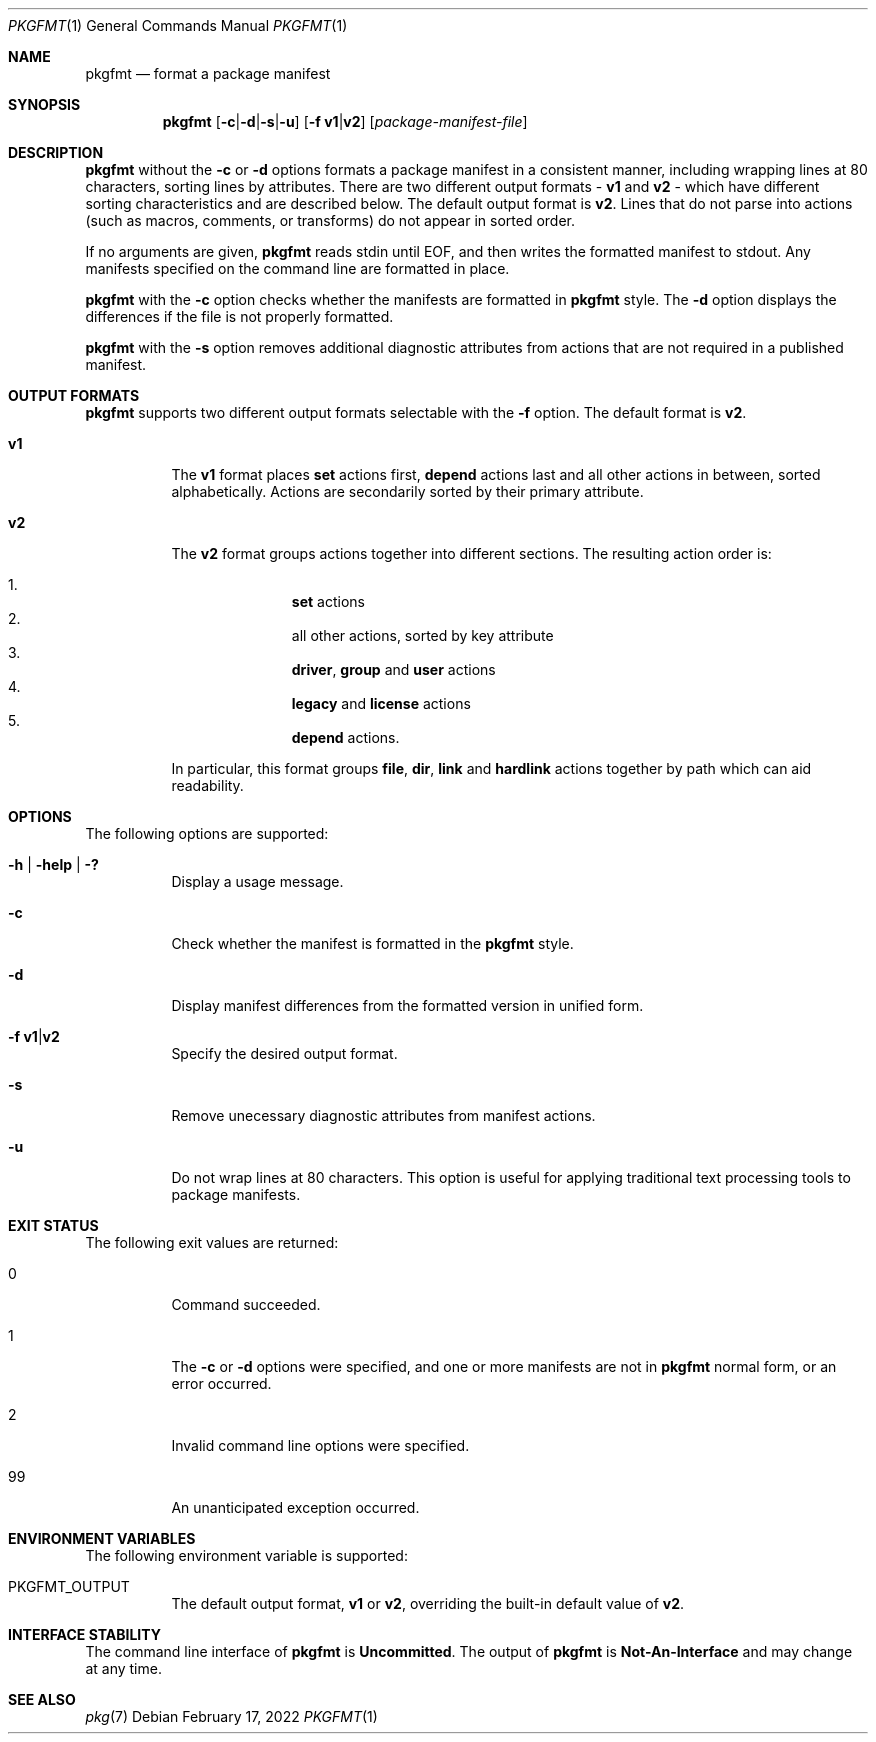 .\" Copyright (c) 2007, 2013, Oracle and/or its affiliates. All rights reserved.
.\" Copyright 2022 OmniOS Community Edition (OmniOSce) Association.
.Dd February 17, 2022
.Dt PKGFMT 1
.Os
.Sh NAME
.Nm pkgfmt
.Nd format a package manifest
.Sh SYNOPSIS
.Nm
.Sm off
.Op Fl c | d | s | u
.Sm on
.Op Fl f Cm v1 Ns | Ns Cm v2
.Op Ar package-manifest-file
.Sh DESCRIPTION
.Nm
without the
.Fl c
or
.Fl d
options formats a package manifest in a consistent manner, including wrapping
lines at 80 characters, sorting lines by attributes.
There are two different output formats -
.Cm v1
and
.Cm v2
- which have different sorting characteristics and are described below.
The default output format is
.Cm v2 .
Lines that do not parse into actions
.Pq such as macros, comments, or transforms
do not appear in sorted order.
.Pp
If no arguments are given,
.Nm
reads
.Dv stdin
until EOF, and then writes the formatted manifest to
.Dv stdout .
Any manifests specified on the command line are formatted in place.
.Pp
.Nm
with the
.Fl c
option checks whether the manifests are formatted in
.Nm
style.
The
.Fl d
option displays the differences if the file is not properly formatted.
.Pp
.Nm
with the
.Fl s
option removes additional diagnostic attributes from actions that are not
required in a published manifest.
.Sh OUTPUT FORMATS
.Nm
supports two different output formats selectable with the
.Fl f
option.
The default format is
.Cm v2 .
.Bl -tag -width offset
.It Cm v1
The
.Cm v1
format places
.Ic set
actions first,
.Ic depend
actions last and all other actions in between, sorted alphabetically.
Actions are secondarily sorted by their primary attribute.
.It Cm v2
The
.Cm v2
format groups actions together into different sections.
The resulting action order is:
.Pp
.Bl -enum -offset Ds -compact
.It
.Ic set
actions
.It
all other actions, sorted by key attribute
.It
.Cm driver ,
.Cm group
and
.Cm user
actions
.It
.Cm legacy
and
.Cm license
actions
.It
.Ic depend
actions.
.El
.Pp
In particular, this format groups
.Cm file ,
.Cm dir ,
.Cm link
and
.Cm hardlink
actions together by path which can aid readability.
.El
.Sh OPTIONS
The following options are supported:
.Bl -tag -width Ds
.It Fl h | \&help | \&?
Display a usage message.
.It Fl c
Check whether the manifest is formatted in the
.Nm
style.
.It Fl d
Display manifest differences from the formatted version in unified form.
.It Fl f Cm v1 Ns | Ns Cm v2
Specify the desired output format.
.It Fl s
Remove unecessary diagnostic attributes from manifest actions.
.It Fl u
Do not wrap lines at 80 characters.
This option is useful for applying traditional text processing tools to package
manifests.
.El
.Sh EXIT STATUS
The following exit values are returned:
.Bl -tag -width Ds
.It 0
Command succeeded.
.It 1
The
.Fl c
or
.Fl d
options were specified, and one or more manifests are not in
.Nm
normal form, or an error occurred.
.It  2
Invalid command line options were specified.
.It 99
An unanticipated exception occurred.
.El
.Sh ENVIRONMENT VARIABLES
The following environment variable is supported:
.Bl -tag -width Ds
.It Ev PKGFMT_OUTPUT
The default output format,
.Cm v1
or
.Cm v2 ,
overriding the built-in default value of
.Cm v2 .
.El
.Sh INTERFACE STABILITY
The command line interface of
.Nm
is
.Sy Uncommitted .
The output of
.Nm
is
.Sy Not-An-Interface
and may change at any time.
.Sh SEE ALSO
.Xr pkg 7
